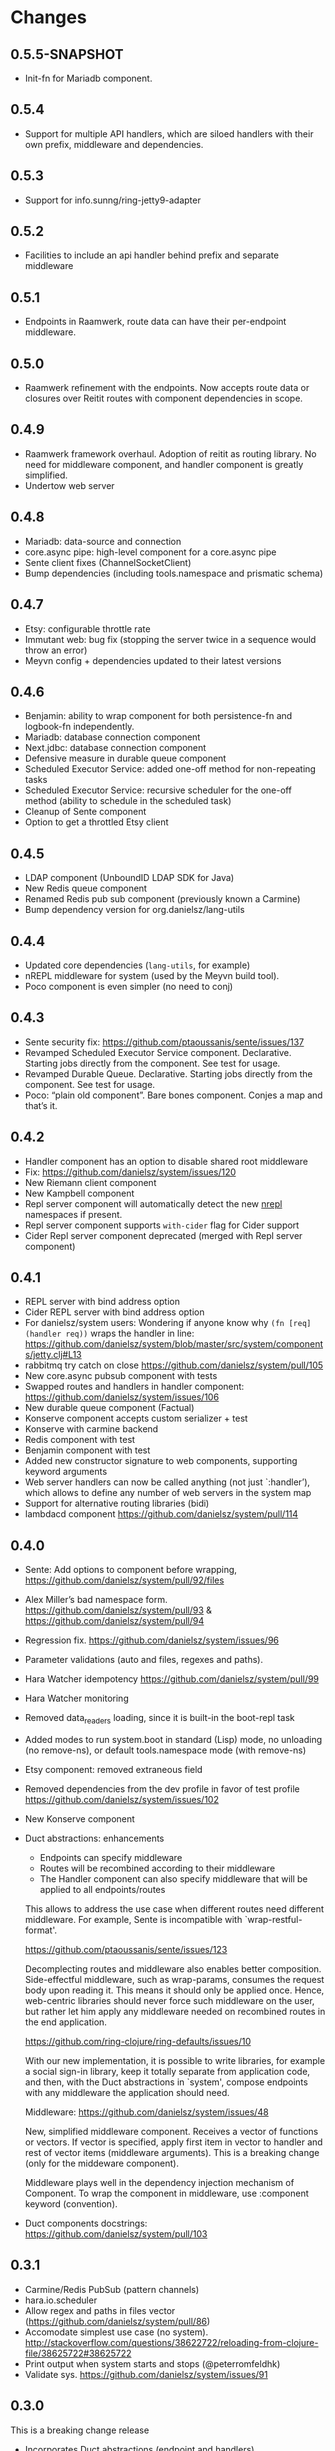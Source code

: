 * Changes 
** 0.5.5-SNAPSHOT
- Init-fn for Mariadb component.
** 0.5.4
- Support for multiple API handlers, which are siloed handlers with their own prefix, middleware and dependencies.
** 0.5.3
- Support for info.sunng/ring-jetty9-adapter
** 0.5.2
- Facilities to include an api handler behind prefix and separate middleware
** 0.5.1
- Endpoints in Raamwerk, route data can have their per-endpoint middleware.
** 0.5.0
- Raamwerk refinement with the endpoints. Now accepts route data or closures over Reitit routes with component dependencies in scope.
** 0.4.9
- Raamwerk framework overhaul. Adoption of reitit as routing library. No need for middleware component, and handler component is greatly simplified.
- Undertow web server
** 0.4.8
- Mariadb: data-source and connection
- core.async pipe: high-level component for a core.async pipe
- Sente client fixes (ChannelSocketClient)
- Bump dependencies  (including tools.namespace and prismatic schema)
** 0.4.7
- Etsy: configurable throttle rate
- Immutant web: bug fix (stopping the server twice in a sequence would throw an error)
- Meyvn config + dependencies updated to their latest versions
** 0.4.6
- Benjamin: ability to wrap component for both persistence-fn and logbook-fn independently.
- Mariadb: database connection component
- Next.jdbc: database connection component
- Defensive measure in durable queue component
- Scheduled Executor Service: added one-off method for non-repeating tasks
- Scheduled Executor Service: recursive scheduler for the one-off method (ability to schedule in the scheduled task)
- Cleanup of Sente component
- Option to get a throttled Etsy client
** 0.4.5
- LDAP component (UnboundID LDAP SDK for Java)
- New Redis queue component
- Renamed Redis pub sub component (previously known a Carmine)
- Bump dependency version for org.danielsz/lang-utils
** 0.4.4
- Updated core dependencies (~lang-utils~, for example)
- nREPL middleware for system (used by the Meyvn build tool).
- Poco component is even simpler (no need to conj)
** 0.4.3
- Sente security fix: https://github.com/ptaoussanis/sente/issues/137
- Revamped Scheduled Executor Service component. Declarative. Starting jobs directly from the component. See test for usage.
- Revamped Durable Queue. Declarative. Starting jobs directly from the component. See test for usage.
- Poco: “plain old component”. Bare bones component. Conjes a map and that’s it.
** 0.4.2
- Handler component has an option to disable shared root middleware
- Fix: https://github.com/danielsz/system/issues/120
- New Riemann client component
- New Kampbell component
- Repl server component will automatically detect the new [[https://github.com/nrepl/nREPL][nrepl]] namespaces if present.
- Repl server component supports ~with-cider~ flag for Cider support 
- Cider Repl server component deprecated (merged with Repl server component)
** 0.4.1
- REPL server with bind address option
- Cider REPL server with bind address option
- For danielsz/system users: Wondering if anyone know why ~(fn [req] (handler req))~ wraps the handler in line: https://github.com/danielsz/system/blob/master/src/system/components/jetty.clj#L13
- rabbitmq try catch on close https://github.com/danielsz/system/pull/105
- New core.async pubsub component with tests
- Swapped routes and handlers in handler component: https://github.com/danielsz/system/issues/106
- New durable queue component (Factual)
- Konserve component accepts custom serializer + test
- Konserve with carmine backend
- Redis component with test
- Benjamin component with test
- Added new constructor signature to web components, supporting keyword arguments
- Web server handlers can now be called anything (not just `:handler’), which allows to define any number of web servers in the system map
- Support for alternative routing libraries (bidi)
-  lambdacd component https://github.com/danielsz/system/pull/114
** 0.4.0
- Sente: Add options to component before wrapping, https://github.com/danielsz/system/pull/92/files
- Alex Miller’s bad namespace form. https://github.com/danielsz/system/pull/93 & https://github.com/danielsz/system/pull/94 
- Regression fix. https://github.com/danielsz/system/issues/96
- Parameter validations (auto and files, regexes and paths).
- Hara Watcher idempotency https://github.com/danielsz/system/pull/99
- Hara Watcher monitoring
- Removed data_readers loading, since it is built-in the boot-repl task
- Added modes to run system.boot in standard (Lisp) mode, no unloading (no remove-ns), or default tools.namespace mode (with remove-ns)
- Etsy component: removed extraneous field
- Removed dependencies from the dev profile in favor of test profile  https://github.com/danielsz/system/issues/102
- New Konserve component
- Duct abstractions: enhancements

    - Endpoints can specify middleware
    - Routes will be recombined according to their middleware
    - The Handler component can also specify middleware that will be applied to all endpoints/routes

    This allows to address the use case when different routes need
    different middleware. For example, Sente is incompatible with
    `wrap-restful-format'.

    https://github.com/ptaoussanis/sente/issues/123

    Decomplecting routes and middleware also enables better
    composition. Side-effectful middleware, such as wrap-params, consumes
    the request body upon reading it. This means it should only be applied
    once. Hence, web-centric libraries should never force such middleware
    on the user, but rather let him apply any middleware needed on
    recombined routes in the end application.

    https://github.com/ring-clojure/ring-defaults/issues/10

    With our new implementation, it is possible to write libraries, for
    example a social sign-in library, keep it totally separate from
    application code, and then, with the Duct abstractions in `system',
    compose endpoints with any middleware the application should need.

    Middleware: https://github.com/danielsz/system/issues/48 

    New, simplified middleware component. Receives a vector of
    functions or vectors. If vector is specified, apply first item in
    vector to handler and rest of vector items (middleware arguments).
    This is a breaking change (only for the middeware component).

    Middleware plays well in the dependency injection mechanism of Component. 
    To wrap the component in middleware, use :component keyword (convention).
- Duct components docstrings: https://github.com/danielsz/system/pull/103

** 0.3.1
- Carmine/Redis PubSub (pattern channels)
- hara.io.scheduler 
- Allow regex and paths in files vector (https://github.com/danielsz/system/pull/86)
- Accomodate simplest use case (no system). http://stackoverflow.com/questions/38622722/reloading-from-clojure-file/38625722#38625722
- Print output when system starts and stops (@peterromfeldhk)
- Validate sys. https://github.com/danielsz/system/issues/91
** 0.3.0
This is a breaking change release
- Incorporates Duct abstractions (endpoint and handlers)
- App component is deprecated
- Revised the reloading mechanism. Leveraging tools.namespace. New option enabling to turn unloading on or off.
- `reloaded.repl` is now `system.repl`
- Validation with prismatic/schema
- New example for system + sente
- Mongo component supports options, credentials
- Adi component added
- Hikari component added
- JDBC component made idempotent
- Jetty made idempotent
- Test selectors
- Monitoring (protocol and various implementations)
** 0.2.1
- Fixes a long-standing issue with *data-readers* in Boot: https://github.com/boot-clj/boot/issues/47
- Release Datomic connection upon stop. https://github.com/danielsz/system/pull/46  
** 0.2.0
- Dependencies: clojure 1.7.0, sente 1.6.0
- Cider nREPL component
- Neo4j component
- Quartzite component 
- ScheduledExecutorService component
- Immutant web service component
- Closures are used to expose resources to http requests instead of merging it in the request map (App component)
- Web components (jetty, immutant, http-kit) can be passed functions, but also components.  Yes, even arbitrary user-defined components, as long as the convention is respected, namely that (:app my-custom-component) returns a web handler.
- Mongo component can be initialized with a function (typical use case: indices) that receives the db as argument
** 0.1.9
- Generic app component for typical Ring applications
- Web service example
- Postgres component
- Latest dependencies: component, ns-tracker.
- http-kit acces to full options
- EPL License
** 0.1.8
- switch to enable hot-reloadable system
- file-based granularity to only restart the system when user-specified files change.
- auto-start option.
- New ElasticSearch component
** 0.1.7
- Example of a task to run a dev system on the command line (versus REPL).
- ~run~ boot task is not built-in. So it now ships with ~system~.
** 0.1.6
- Latest Sente version. This is a breaking change for Sente.
** 0.1.5
- Added example project for the Boot build tool.
- Added boot task to reload namespaces on file changes. 
